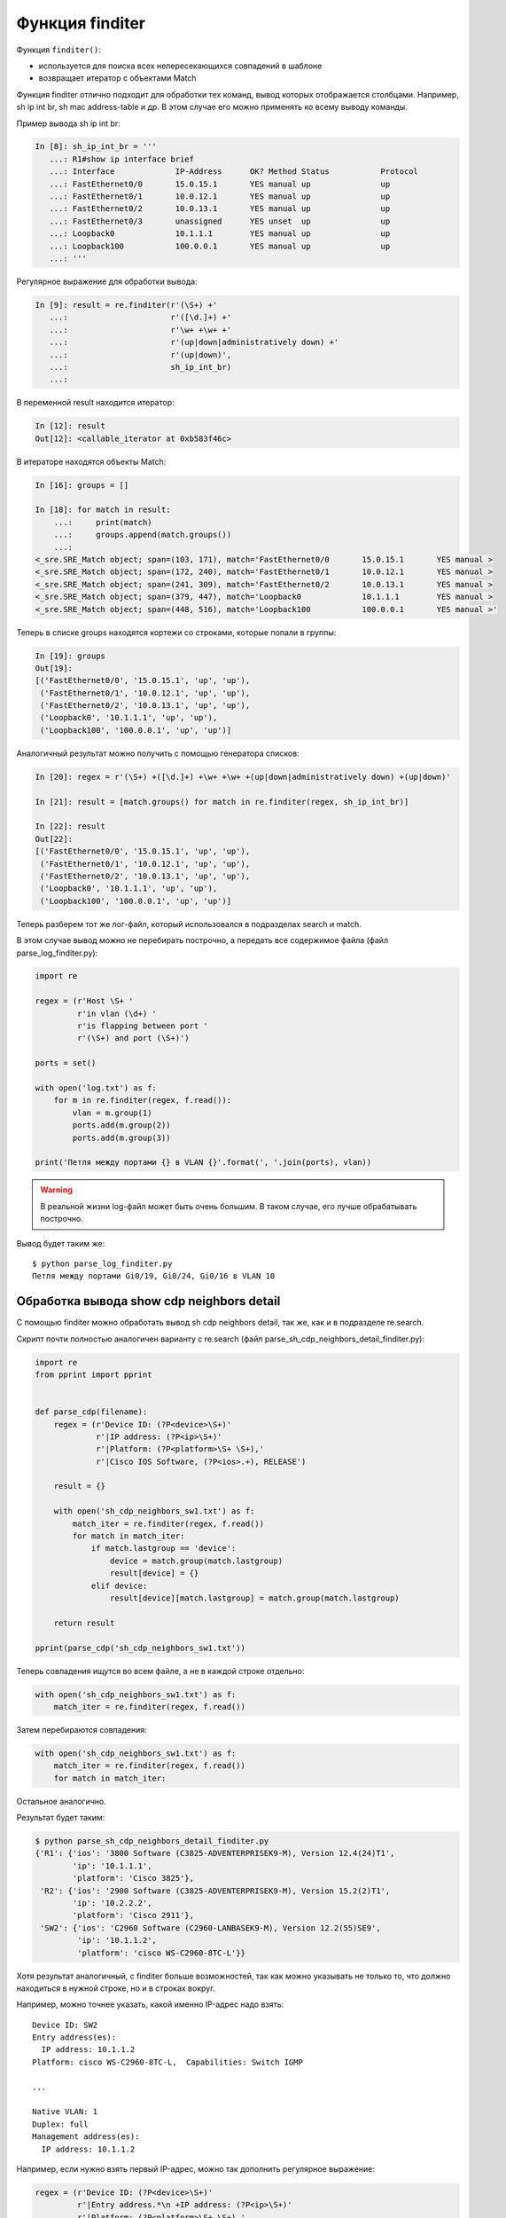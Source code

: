 Функция finditer
-----------------

Функция ``finditer()``: 

* используется для поиска всех непересекающихся совпадений в шаблоне 
* возвращает итератор с объектами Match

Функция finditer отлично подходит для обработки тех команд, вывод
которых отображается столбцами. Например, sh ip int br, sh mac
address-table и др. В этом случае его можно применять ко всему выводу
команды.

Пример вывода sh ip int br:

.. code:: python

    In [8]: sh_ip_int_br = '''
       ...: R1#show ip interface brief
       ...: Interface             IP-Address      OK? Method Status           Protocol
       ...: FastEthernet0/0       15.0.15.1       YES manual up               up
       ...: FastEthernet0/1       10.0.12.1       YES manual up               up
       ...: FastEthernet0/2       10.0.13.1       YES manual up               up
       ...: FastEthernet0/3       unassigned      YES unset  up               up
       ...: Loopback0             10.1.1.1        YES manual up               up
       ...: Loopback100           100.0.0.1       YES manual up               up
       ...: '''

Регулярное выражение для обработки вывода:

.. code:: python

    In [9]: result = re.finditer(r'(\S+) +'
       ...:                      r'([\d.]+) +'
       ...:                      r'\w+ +\w+ +'
       ...:                      r'(up|down|administratively down) +'
       ...:                      r'(up|down)',
       ...:                      sh_ip_int_br)
       ...:

В переменной result находится итератор:

.. code:: python

    In [12]: result
    Out[12]: <callable_iterator at 0xb583f46c>

В итераторе находятся объекты Match:

.. code:: python

    In [16]: groups = []

    In [18]: for match in result:
        ...:     print(match)
        ...:     groups.append(match.groups())
        ...:
    <_sre.SRE_Match object; span=(103, 171), match='FastEthernet0/0       15.0.15.1       YES manual >
    <_sre.SRE_Match object; span=(172, 240), match='FastEthernet0/1       10.0.12.1       YES manual >
    <_sre.SRE_Match object; span=(241, 309), match='FastEthernet0/2       10.0.13.1       YES manual >
    <_sre.SRE_Match object; span=(379, 447), match='Loopback0             10.1.1.1        YES manual >
    <_sre.SRE_Match object; span=(448, 516), match='Loopback100           100.0.0.1       YES manual >'

Теперь в списке groups находятся кортежи со строками, которые попали в
группы:

.. code:: python

    In [19]: groups
    Out[19]:
    [('FastEthernet0/0', '15.0.15.1', 'up', 'up'),
     ('FastEthernet0/1', '10.0.12.1', 'up', 'up'),
     ('FastEthernet0/2', '10.0.13.1', 'up', 'up'),
     ('Loopback0', '10.1.1.1', 'up', 'up'),
     ('Loopback100', '100.0.0.1', 'up', 'up')]

Аналогичный результат можно получить с помощью генератора списков:

.. code:: python

    In [20]: regex = r'(\S+) +([\d.]+) +\w+ +\w+ +(up|down|administratively down) +(up|down)'

    In [21]: result = [match.groups() for match in re.finditer(regex, sh_ip_int_br)]

    In [22]: result
    Out[22]:
    [('FastEthernet0/0', '15.0.15.1', 'up', 'up'),
     ('FastEthernet0/1', '10.0.12.1', 'up', 'up'),
     ('FastEthernet0/2', '10.0.13.1', 'up', 'up'),
     ('Loopback0', '10.1.1.1', 'up', 'up'),
     ('Loopback100', '100.0.0.1', 'up', 'up')]

Теперь разберем тот же лог-файл, который использовался в подразделах
search и match.

В этом случае вывод можно не перебирать построчно, а передать все
содержимое файла (файл parse_log_finditer.py):

.. code:: python

    import re

    regex = (r'Host \S+ '
             r'in vlan (\d+) '
             r'is flapping between port '
             r'(\S+) and port (\S+)')

    ports = set()

    with open('log.txt') as f:
        for m in re.finditer(regex, f.read()):
            vlan = m.group(1)
            ports.add(m.group(2))
            ports.add(m.group(3))

    print('Петля между портами {} в VLAN {}'.format(', '.join(ports), vlan))

.. warning::

    В реальной жизни log-файл может быть очень большим. В таком случае,
    его лучше обрабатывать построчно.

Вывод будет таким же:

::

    $ python parse_log_finditer.py
    Петля между портами Gi0/19, Gi0/24, Gi0/16 в VLAN 10

Обработка вывода show cdp neighbors detail
^^^^^^^^^^^^^^^^^^^^^^^^^^^^^^^^^^^^^^^^^^

С помощью finditer можно обработать вывод sh cdp neighbors detail, так
же, как и в подразделе re.search.

Скрипт почти полностью аналогичен варианту с re.search (файл
parse_sh_cdp_neighbors_detail_finditer.py):

.. code:: python

    import re
    from pprint import pprint


    def parse_cdp(filename):
        regex = (r'Device ID: (?P<device>\S+)'
                 r'|IP address: (?P<ip>\S+)'
                 r'|Platform: (?P<platform>\S+ \S+),'
                 r'|Cisco IOS Software, (?P<ios>.+), RELEASE')

        result = {}

        with open('sh_cdp_neighbors_sw1.txt') as f:
            match_iter = re.finditer(regex, f.read())
            for match in match_iter:
                if match.lastgroup == 'device':
                    device = match.group(match.lastgroup)
                    result[device] = {}
                elif device:
                    result[device][match.lastgroup] = match.group(match.lastgroup)

        return result

    pprint(parse_cdp('sh_cdp_neighbors_sw1.txt'))

Теперь совпадения ищутся во всем файле, а не в каждой строке отдельно:

.. code:: python

        with open('sh_cdp_neighbors_sw1.txt') as f:
            match_iter = re.finditer(regex, f.read())

Затем перебираются совпадения:

.. code:: python

        with open('sh_cdp_neighbors_sw1.txt') as f:
            match_iter = re.finditer(regex, f.read())
            for match in match_iter:

Остальное аналогично.

Результат будет таким:

.. code:: python

    $ python parse_sh_cdp_neighbors_detail_finditer.py
    {'R1': {'ios': '3800 Software (C3825-ADVENTERPRISEK9-M), Version 12.4(24)T1',
            'ip': '10.1.1.1',
            'platform': 'Cisco 3825'},
     'R2': {'ios': '2900 Software (C3825-ADVENTERPRISEK9-M), Version 15.2(2)T1',
            'ip': '10.2.2.2',
            'platform': 'Cisco 2911'},
     'SW2': {'ios': 'C2960 Software (C2960-LANBASEK9-M), Version 12.2(55)SE9',
             'ip': '10.1.1.2',
             'platform': 'cisco WS-C2960-8TC-L'}}

Хотя результат аналогичный, с finditer больше возможностей, так как
можно указывать не только то, что должно находиться в нужной строке, но
и в строках вокруг.

Например, можно точнее указать, какой именно IP-адрес надо взять:

::

    Device ID: SW2
    Entry address(es):
      IP address: 10.1.1.2
    Platform: cisco WS-C2960-8TC-L,  Capabilities: Switch IGMP

    ...

    Native VLAN: 1
    Duplex: full
    Management address(es):
      IP address: 10.1.1.2

Например, если нужно взять первый IP-адрес, можно так дополнить
регулярное выражение:

.. code:: python

    regex = (r'Device ID: (?P<device>\S+)'
             r'|Entry address.*\n +IP address: (?P<ip>\S+)'
             r'|Platform: (?P<platform>\S+ \S+),'
             r'|Cisco IOS Software, (?P<ios>.+), RELEASE')

